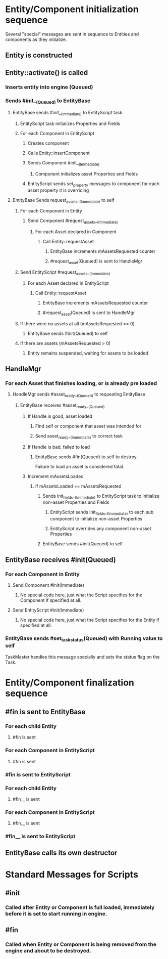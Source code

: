 * Entity/Component initialization sequence
Several "special" messages are sent in sequence to Entities and components as they initialize.

** Entity is constructed
** Entity::activate() is called
*** Inserts entity into engine (Queued)
*** Sends #init__(Queued) to EntityBase
**** EntityBase sends #init__(Immediate) to EntityScript task
***** EntityScript task initializes Properties and Fields
***** For each Component in EntityScript
****** Creates component
****** Calls Entity::insertComponent
****** Sends Component #init__(Immediate)
******* Component initializes asset Properties and Fields
****** EntityScript sends set_property messages to component for each asset property it is overriding
**** EntityBase Sends request_assets__(Immediate) to self
***** For each Component in Entity
****** Send Component #request_assets__(Immediate)
******* For each Asset declared in Component
******** Call Entity::requestAsset
********* EntityBase increments mAssetsRequested counter
********* #request_asset(Queued) is sent to HandleMgr
***** Send EntityScript #request_assets__(Immediate)
******* For each Asset declared in EntityScript
******** Call Entity::requestAsset
********* EntityBase increments mAssetsRequested counter
********* #request_asset(Queued) is sent to HandleMgr
***** If there were no assets at all (mAssetsRequested == 0)
****** EntityBase sends #init(Queued) to self
***** If there are assets (mAssetsRequested > 0)
****** Entity remains suspended, waiting for assets to be loaded
** HandleMgr
*** For each Asset that finishes loading, or is already pre loaded
**** HandleMgr sends #asset_ready__(Queued) to requesting EntityBase
***** EntityBase receives #asset_ready__(Queued)
****** If Handle is good, asset loaded
******* Find self or component that asset was intended for
******* Send asset_ready__(Immediate) to correct task
****** If Handle is bad, failed to load
******* EntityBase sends #fin(Queued) to self to destroy.
Failure to load an asset is considered fatal.
****** Increment mAssetsLoaded
******* If mAssetsLoaded == mAssetsRequested
******** Sends init_fields__(Immediate) to EntityScript task to initialize non-asset Properties and Fields
********* EntityScript sends init_fields__(Immediate) to each sub component to initialize non-asset Properties
********* EntityScript overrides any component non-asset Properties
******** EntityBase sends #init(Queued) to self
** EntityBase receives #init(Queued)
*** For each Component in Entity
**** Send Component #init(Immediate)
***** No special code here, just what the Script specifies for the Component if specified at all.
**** Send EntityScript #init(Immediate)
***** No special code here, just what the Script specifies for the Entity if specified at all.
*** EntityBase sends #set_task_status(Queued) with Running value to self
TaskMaster handles this message specially and sets the status flag on the Task.

* Entity/Component finalization sequence
** #fin is sent to EntityBase
*** For each child Entity
**** #fin is sent
*** For each Component in EntityScript
**** #fin is sent
*** #fin is sent to EntityScript
*** For each child Entity
**** #fin__ is sent
*** For each Component in EntityScript
**** #fin__ is sent
*** #fin__ is sent to EntityScript
** EntityBase calls its own destructor



* Standard Messages for Scripts
** #init
*** Called after Entity or Component is full loaded, immediately before it is set to start running in engine.
** #fin
*** Called when Entity or Component is being removed from the engine and about to be destroyed.

